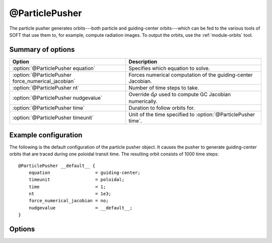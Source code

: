 .. _module-particlepusher:

@ParticlePusher
***************
The particle pusher generates orbits---both particle and guiding-center
orbits---which can be fed to the various tools of SOFT that use them to, for
example, compute radiation images. To output the orbits, use the
:ref:`module-orbits` tool.

Summary of options
^^^^^^^^^^^^^^^^^^

+----------------------------------------------------+--------------------------------------------------------------------------+
| **Option**                                         | **Description**                                                          |
+----------------------------------------------------+--------------------------------------------------------------------------+
| :option:`@ParticlePusher equation`                 | Specifies which equation to solve.                                       |
+----------------------------------------------------+--------------------------------------------------------------------------+
| :option:`@ParticlePusher force_numerical_jacobian` | Forces numerical computation of the guiding-center Jacobian.             |
+----------------------------------------------------+--------------------------------------------------------------------------+
| :option:`@ParticlePusher nt`                       | Number of time steps to take.                                            |
+----------------------------------------------------+--------------------------------------------------------------------------+
| :option:`@ParticlePusher nudgevalue`               | Override :math:`\mathrm{d}\rho` used to compute GC Jacobian numerically. |
+----------------------------------------------------+--------------------------------------------------------------------------+
| :option:`@ParticlePusher time`                     | Duration to follow orbits for.                                           |
+----------------------------------------------------+--------------------------------------------------------------------------+
| :option:`@ParticlePusher timeunit`                 | Unit of the time specified to :option:`@ParticlePusher time`.            |
+----------------------------------------------------+--------------------------------------------------------------------------+

Example configuration
^^^^^^^^^^^^^^^^^^^^^

The following is the default configuration of the particle pusher object. It
causes the pusher to generate guiding-center orbits that are traced during one
poloidal transit time. The resulting orbit consists of 1000 time steps::

   @ParticlePusher __default__ {
       equation                 = guiding-center;
       timeunit                 = poloidal;
       time                     = 1;
       nt                       = 1e3;
       force_numerical_jacobian = no;
       nudgevalue               = __default__;
   }

Options
^^^^^^^

.. program:: @ParticlePusher

.. option:: equation

   :Default value: ``guiding-center``
   :Allowed values: Name of any :ref:`module-equation` configuration block.

   Specifies which equation to use. The two equations ``guiding-center`` and
   ``particle`` are pre-defined by this module with default settings. The
   settings of these equations can be overridden by adding configuration blocks
   for them.

.. option:: force_numerical_jacobian

   :Default value: ``no``
   :Allowed values: A boolean value; ``yes`` or ``no``.

   Force the guiding-center Jacobian to be computed numerically. If ``no``, an
   analytical expression will instead be used for the Jacobian. The numerical
   approach is slower, prone to instabilities and in general discouraged.

.. option:: nt

   :Default value: ``1e3``, i.e. 1000 points
   :Allowed values: Any positive integer.

   The number of time steps per orbit. The orbit quantities (particle position
   and momentum) are given in a uniformly distributed set of time points between
   0 and the maximum time, set by the :option:`@ParticlePusher time` parameter.

.. option:: nudgevalue

   :Default value: ``__default__`` (see description below)
   :Allowed values: Any real number.

   To compute the guiding-center Jacobian numerically, the derivatives of the
   particle position with respect to the initial radial location must be taken.
   This parameter is the distance :math:`\Delta\rho` by which each orbit is
   nudged in order to evaluate the derivative using a finite difference method.

.. option:: time

   :Default value: ``1``
   :Allowed values: Any positive real number.

   Final time point in which to evaluate orbit.

   **Note:** The :ref:`module-radiation` module expects this parameter to be
   set to ``1``, and the :option:`@ParticlePusher timeunit` parameter to be set
   to ``poloidal``. Note also that the :ref:`module-radiation` automatically
   discards the final time point to prevent double-counting.

.. option:: timeunit

   :Default value: ``poloidal``, i.e. poloidal transit time
   :Allowed values: ``poloidal`` and ``seconds``.

   The unit of the :option:`@ParticlePusher time` parameter. If this parameter
   is set to ``poloidal``, the :option:`@ParticlePusher time` gives the number
   of poloidal transits for which each particle should be followed. If this
   parameter is set to ``seconds``, :option:`@ParticlePusher time` gives the
   number of seconds to follow each orbit.

   *The option 'poloidal' also works for particle/full orbits, even though the
   concept of poloidal transit time is much less well-defined for in such cases.
   To overcome this poor definition, SOFT first solves the corresponding
   guiding-center orbit in order to determine the poloidal transit time, before
   solving the actual particle orbit.*

   **Note:** The :ref:`module-radiation` module expects this parameter to be
   set to ``poloidal``, and the :option:`@ParticlePusher time` parameter to be
   set to ``1``.

